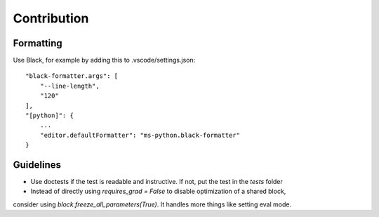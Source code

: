 Contribution
============

Formatting
----------

Use Black, for example by adding this to .vscode/settings.json::


    "black-formatter.args": [
        "--line-length",
        "120"
    ],
    "[python]": {
        ...
        "editor.defaultFormatter": "ms-python.black-formatter"
    }

Guidelines
----------

- Use doctests if the test is readable and instructive. If not, put the test in the `tests` folder
- Instead of directly using `requires_grad = False` to disable optimization of a shared block,
consider using `block.freeze_all_parameters(True)`. It handles more things like setting eval mode.

